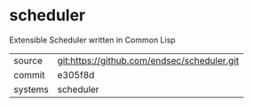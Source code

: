 * scheduler

Extensible Scheduler written in Common Lisp

|---------+-------------------------------------------|
| source  | git:https://github.com/endsec/scheduler.git   |
| commit  | e305f8d  |
| systems | scheduler |
|---------+-------------------------------------------|

